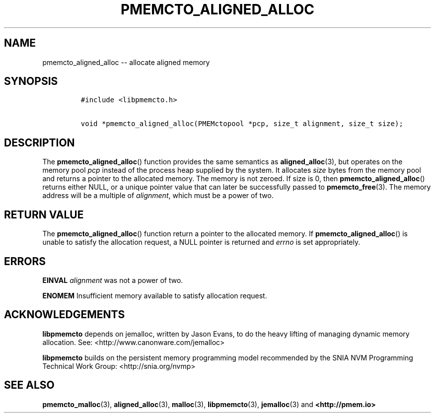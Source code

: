 .\" Automatically generated by Pandoc 1.17.2
.\"
.TH "PMEMCTO_ALIGNED_ALLOC" "3" "2017-06-09" "NVM Library - libpmemcto API version 1.0" "NVML Programmer's Manual"
.hy
.\" Copyright 2014-2017, Intel Corporation
.\"
.\" Redistribution and use in source and binary forms, with or without
.\" modification, are permitted provided that the following conditions
.\" are met:
.\"
.\"     * Redistributions of source code must retain the above copyright
.\"       notice, this list of conditions and the following disclaimer.
.\"
.\"     * Redistributions in binary form must reproduce the above copyright
.\"       notice, this list of conditions and the following disclaimer in
.\"       the documentation and/or other materials provided with the
.\"       distribution.
.\"
.\"     * Neither the name of the copyright holder nor the names of its
.\"       contributors may be used to endorse or promote products derived
.\"       from this software without specific prior written permission.
.\"
.\" THIS SOFTWARE IS PROVIDED BY THE COPYRIGHT HOLDERS AND CONTRIBUTORS
.\" "AS IS" AND ANY EXPRESS OR IMPLIED WARRANTIES, INCLUDING, BUT NOT
.\" LIMITED TO, THE IMPLIED WARRANTIES OF MERCHANTABILITY AND FITNESS FOR
.\" A PARTICULAR PURPOSE ARE DISCLAIMED. IN NO EVENT SHALL THE COPYRIGHT
.\" OWNER OR CONTRIBUTORS BE LIABLE FOR ANY DIRECT, INDIRECT, INCIDENTAL,
.\" SPECIAL, EXEMPLARY, OR CONSEQUENTIAL DAMAGES (INCLUDING, BUT NOT
.\" LIMITED TO, PROCUREMENT OF SUBSTITUTE GOODS OR SERVICES; LOSS OF USE,
.\" DATA, OR PROFITS; OR BUSINESS INTERRUPTION) HOWEVER CAUSED AND ON ANY
.\" THEORY OF LIABILITY, WHETHER IN CONTRACT, STRICT LIABILITY, OR TORT
.\" (INCLUDING NEGLIGENCE OR OTHERWISE) ARISING IN ANY WAY OUT OF THE USE
.\" OF THIS SOFTWARE, EVEN IF ADVISED OF THE POSSIBILITY OF SUCH DAMAGE.
.SH NAME
.PP
pmemcto_aligned_alloc \-\- allocate aligned memory
.SH SYNOPSIS
.IP
.nf
\f[C]
#include\ <libpmemcto.h>

void\ *pmemcto_aligned_alloc(PMEMctopool\ *pcp,\ size_t\ alignment,\ size_t\ size);
\f[]
.fi
.SH DESCRIPTION
.PP
The \f[B]pmemcto_aligned_alloc\f[]() function provides the same
semantics as \f[B]aligned_alloc\f[](3), but operates on the memory pool
\f[I]pcp\f[] instead of the process heap supplied by the system.
It allocates \f[I]size\f[] bytes from the memory pool and returns a
pointer to the allocated memory.
The memory is not zeroed.
If size is 0, then \f[B]pmemcto_aligned_alloc\f[]() returns either NULL,
or a unique pointer value that can later be successfully passed to
\f[B]pmemcto_free\f[](3).
The memory address will be a multiple of \f[I]alignment\f[], which must
be a power of two.
.SH RETURN VALUE
.PP
The \f[B]pmemcto_aligned_alloc\f[]() function return a pointer to the
allocated memory.
If \f[B]pmemcto_aligned_alloc\f[]() is unable to satisfy the allocation
request, a NULL pointer is returned and \f[I]errno\f[] is set
appropriately.
.SH ERRORS
.PP
\f[B]EINVAL\f[] \f[I]alignment\f[] was not a power of two.
.PP
\f[B]ENOMEM\f[] Insufficient memory available to satisfy allocation
request.
.SH ACKNOWLEDGEMENTS
.PP
\f[B]libpmemcto\f[] depends on jemalloc, written by Jason Evans, to do
the heavy lifting of managing dynamic memory allocation.
See: <http://www.canonware.com/jemalloc>
.PP
\f[B]libpmemcto\f[] builds on the persistent memory programming model
recommended by the SNIA NVM Programming Technical Work Group:
<http://snia.org/nvmp>
.SH SEE ALSO
.PP
\f[B]pmemcto_malloc\f[](3), \f[B]aligned_alloc\f[](3),
\f[B]malloc\f[](3), \f[B]libpmemcto\f[](3), \f[B]jemalloc\f[](3) and
\f[B]<http://pmem.io>\f[]
